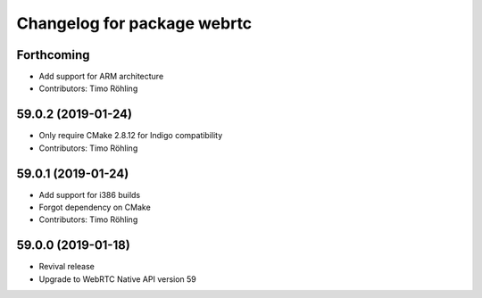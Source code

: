 ^^^^^^^^^^^^^^^^^^^^^^^^^^^^
Changelog for package webrtc
^^^^^^^^^^^^^^^^^^^^^^^^^^^^

Forthcoming
-----------
* Add support for ARM architecture
* Contributors: Timo Röhling

59.0.2 (2019-01-24)
-------------------
* Only require CMake 2.8.12 for Indigo compatibility
* Contributors: Timo Röhling

59.0.1 (2019-01-24)
-------------------
* Add support for i386 builds
* Forgot dependency on CMake
* Contributors: Timo Röhling

59.0.0 (2019-01-18)
-------------------
* Revival release
* Upgrade to WebRTC Native API version 59

